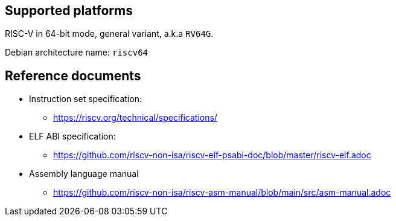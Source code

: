 == Supported platforms

RISC-V in 64-bit mode, general variant, a.k.a `+RV64G+`.

Debian architecture name: `+riscv64+`

== Reference documents

* Instruction set specification:
** https://riscv.org/technical/specifications/
* ELF ABI specification:
** https://github.com/riscv-non-isa/riscv-elf-psabi-doc/blob/master/riscv-elf.adoc
* Assembly language manual
** https://github.com/riscv-non-isa/riscv-asm-manual/blob/main/src/asm-manual.adoc
